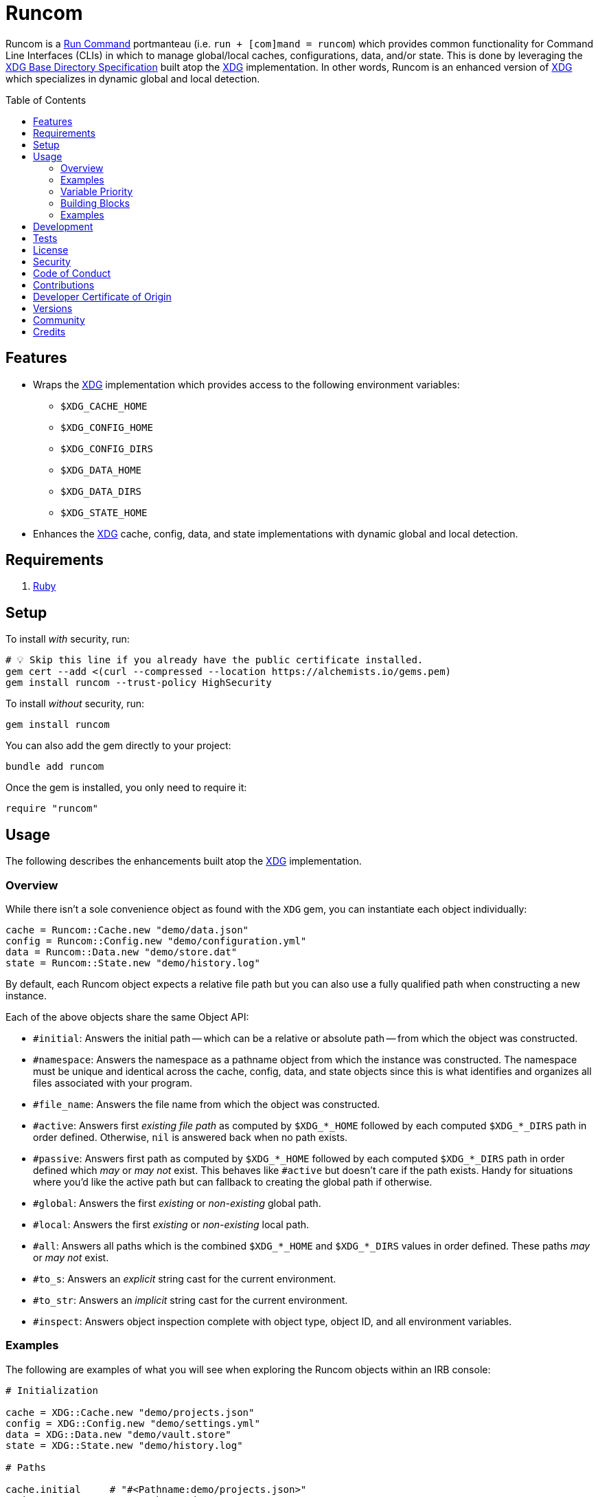 :toc: macro
:toclevels: 5
:figure-caption!:

:xdg_link: link:https://alchemists.io/projects/xdg[XDG]
:etcher_link: link:https://alchemists.io/projects/etcher[Etcher]

= Runcom

Runcom is a link:https://en.wikipedia.org/wiki/Run_commands[Run Command] portmanteau (i.e. `run + [com]mand = runcom`) which provides common functionality for Command Line Interfaces (CLIs) in which to manage global/local caches, configurations, data, and/or state. This is done by leveraging the https://standards.freedesktop.org/basedir-spec/basedir-spec-latest.html[XDG Base Directory Specification] built atop the {xdg_link} implementation. In other words, Runcom is an enhanced version of {xdg_link} which specializes in dynamic global and local detection.

toc::[]

== Features

* Wraps the {xdg_link} implementation which provides access to the following environment variables:
** `+$XDG_CACHE_HOME+`
** `+$XDG_CONFIG_HOME+`
** `+$XDG_CONFIG_DIRS+`
** `+$XDG_DATA_HOME+`
** `+$XDG_DATA_DIRS+`
** `+$XDG_STATE_HOME+`
* Enhances the {xdg_link} cache, config, data, and state implementations with dynamic global and local detection.

== Requirements

. https://www.ruby-lang.org[Ruby]

== Setup

To install _with_ security, run:

[source,bash]
----
# 💡 Skip this line if you already have the public certificate installed.
gem cert --add <(curl --compressed --location https://alchemists.io/gems.pem)
gem install runcom --trust-policy HighSecurity
----

To install _without_ security, run:

[source,bash]
----
gem install runcom
----

You can also add the gem directly to your project:

[source,bash]
----
bundle add runcom
----

Once the gem is installed, you only need to require it:

[source,ruby]
----
require "runcom"
----

== Usage

The following describes the enhancements built atop the {xdg_link} implementation.

=== Overview

While there isn’t a sole convenience object as found with the `XDG` gem, you can instantiate each object individually:

[source,ruby]
----
cache = Runcom::Cache.new "demo/data.json"
config = Runcom::Config.new "demo/configuration.yml"
data = Runcom::Data.new "demo/store.dat"
state = Runcom::State.new "demo/history.log"
----

By default, each Runcom object expects a relative file path but you can also use a fully qualified path when constructing a new instance.

Each of the above objects share the same Object API:

* `#initial`: Answers the initial path -- which can be a relative or absolute path -- from which the object was constructed.
* `#namespace`: Answers the namespace as a pathname object from which the instance was constructed. The namespace must be unique and identical across the cache, config, data, and state objects since this is what identifies and organizes all files associated with your program.
* `#file_name`: Answers the file name from which the object was constructed.
* `#active`: Answers first _existing file path_ as computed by `+$XDG_*_HOME+` followed by each computed `+$XDG_*_DIRS+` path in order defined. Otherwise, `nil` is answered back when no path exists.
* `#passive`: Answers first path as computed by `+$XDG_*_HOME+` followed by each computed `+$XDG_*_DIRS+` path in order defined which _may_ or _may not_ exist. This behaves like `#active`  but doesn't care if the path exists. Handy for situations where you'd like the active path but can  fallback to creating the global path if otherwise.
* `#global`: Answers the first _existing_ or _non-existing_ global path.
* `#local`: Answers the first _existing_ or _non-existing_ local path.
* `#all`: Answers all paths which is the combined `+$XDG_*_HOME+` and `+$XDG_*_DIRS+` values in order defined. These paths _may_ or _may not_ exist.
* `#to_s`: Answers an _explicit_ string cast for the current environment.
* `#to_str`: Answers an _implicit_ string cast for the current environment.
* `#inspect`: Answers object inspection complete with object type, object ID, and all environment variables.

=== Examples

The following are examples of what you will see when exploring the Runcom objects within an IRB console:

[source,ruby]
----
# Initialization

cache = XDG::Cache.new "demo/projects.json"
config = XDG::Config.new "demo/settings.yml"
data = XDG::Data.new "demo/vault.store"
state = XDG::State.new "demo/history.log"

# Paths

cache.initial     # "#<Pathname:demo/projects.json>"
cache.namespace   # "#<Pathname:demo>"
cache.file_name   # "#<Pathname:projects.json>"
cache.active      # nil
cache.passive     # "#<Pathname:/Users/demo/.cache/demo/projects.json>"
cache.global      # "#<Pathname:/Users/demo/.cache/demo/projects.json>"
cache.local       # "#<Pathname:/Users/demo/Engineering/OSS/runcom/.cache/demo/projects.json>"
cache.all         # ["#<Pathname:/Users/demo/Engineering/OSS/runcom/.cache/demo/projects.json>", "#<Pathname:/Users/demo/.cache/demo/projects.json>"]

config.initial    # "#<Pathname:demo/settings.yml>"
config.namespace  # "#<Pathname:demo>"
config.file_name  # "#<Pathname:settings.yml>"
config.active     # nil
config.passive    # "#<Pathname:/Users/demo/.config/demo/settings.yml>"
config.global     # "#<Pathname:/Users/demo/.config/demo/settings.yml>"
config.local      # "#<Pathname:/Users/demo/Engineering/OSS/runcom/.config/demo/settings.yml>"
config.all        # ["#<Pathname:/Users/demo/Engineering/OSS/runcom/.config/demo/settings.yml>", "#<Pathname:/Users/demo/.config/demo/settings.yml>", "#<Pathname:/etc/xdg/demo/settings.yml>"]

data.initial      # "#<Pathname:demo/vault.store>"
data.namespace    # "#<Pathname:demo>"
data.file_name    # "#<Pathname:vault.store>"
data.active       # nil
data.passive      # "#<Pathname:/Users/demo/.local/share/demo/vault.store>"
data.global       # "#<Pathname:/Users/demo/.local/share/demo/vault.store>"
data.local        # "#<Pathname:/Users/demo/Engineering/OSS/runcom/.local/share/demo/vault.store>"
data.all          # ["#<Pathname:/Users/demo/Engineering/OSS/runcom/.local/share/demo/vault.store>", "#<Pathname:/Users/demo/.local/share/demo/vault.store>", "#<Pathname:/usr/local/share/demo/vault.store>", "#<Pathname:/usr/share/demo/vault.store>"]

state.initial     # "#<Pathname:demo/history.log>"
state.namespace   # "#<Pathname:demo>"
state.file_name   # "#<Pathname:history.log>"
state.active      # nil
state.passive     # "#<Pathname:/Users/demo/.local/state/demo/history.log>"
state.global      # "#<Pathname:/Users/demo/.local/state/demo/history.log>"
state.local       # "#<Pathname:/Users/demo/Engineering/OSS/runcom/.local/state/demo/history.log>"
state.all         # ["#<Pathname:/Users/demo/Engineering/OSS/runcom/.local/state/demo/history.log>", "#<Pathname:/Users/demo/.local/state/demo/history.log>"]

# Casts (explicit and implicit)

cache.to_s        # "XDG_CACHE_HOME=/Users/demo/Engineering/OSS/runcom/.cache:/Users/demo/.cache"
config.to_s       # "XDG_CONFIG_HOME=/Users/demo/Engineering/OSS/runcom/.config:/Users/demo/.config XDG_CONFIG_DIRS=/etc/xdg"
data.to_s         # "XDG_DATA_HOME=/Users/demo/Engineering/OSS/runcom/.local/share:/Users/demo/.local/share XDG_DATA_DIRS=/usr/local/share:/usr/share"
state.to_s        # "XDG_STATE_HOME=/Users/demo/Engineering/OSS/runcom/.local/state:/Users/demo/.local/state"

cache.to_str      # "XDG_CACHE_HOME=/Users/demo/Engineering/OSS/runcom/.cache:/Users/demo/.cache"
config.to_str     # "XDG_CONFIG_HOME=/Users/demo/Engineering/OSS/runcom/.config:/Users/demo/.config XDG_CONFIG_DIRS=/etc/xdg"
data.to_str       # "XDG_DATA_HOME=/Users/demo/Engineering/OSS/runcom/.local/share:/Users/demo/.local/share XDG_DATA_DIRS=/usr/local/share:/usr/share"
state.to_str      # "XDG_STATE_HOME=/Users/demo/Engineering/OSS/runcom/.local/state:/Users/demo/.local/state"

# Inspection

cache.inspect     # "#<Runcom::Cache:2040 XDG_CACHE_HOME=/Users/demo/Engineering/OSS/runcom/.cache:/Users/demo/.cache>"
config.inspect    # "#<Runcom::Config:2060 XDG_CONFIG_HOME=/Users/demo/Engineering/OSS/runcom/.config:/Users/demo/.config XDG_CONFIG_DIRS=/etc/xdg>"
data.inspect      # "#<Runcom::Data:2080 XDG_DATA_HOME=/Users/demo/Engineering/OSS/runcom/.local/share:/Users/demo/.local/share XDG_DATA_DIRS=/usr/local/share:/usr/share>"
state.inspect     # "#<Runcom::State:2100 XDG_STATE_HOME=/Users/demo/Engineering/OSS/runcom/.local/state:/Users/demo/.local/state>"
----

=== Variable Priority

Path precedence is determined in the following order (with the first taking highest priority):

. *Local Configuration*: If a `+$XDG_*_HOME+` or `+$XDG_*_DIRS+` path relative to the
  current working directory is detected, it will take precedence over the global configuration.
  This is the same behavior as found in Git where the local `.git/config` takes precedence over the
  global `$HOME/.gitconfig`.
. *Global Configuration*: When a local configuration isn’t found, the global configuration is used
  as defined by the _XDG Base Directory Specification_.

=== Building Blocks

While {xdg_link} and Runcom are powerful in their own right, a great building block you can add on top of this gem is the {etcher_link} gem which loads, transforms, validates, and produces structured data from raw Runcom information. For more sophisticated applications, this synergetic coupling of `XDG + Runcom + Etcher` makes for nicely designed architectures.

=== Examples

Examples of gems built atop this gem are:

* link:https://alchemists.io/projects/rubysmith[Rubysmith]: A command line interface for
  smithing Ruby projects.
* link:https://alchemists.io/projects/gemsmith[Gemsmith]: A command line interface for smithing
  new Ruby gems.
* link:https://alchemists.io/projects/hanamismith[Hanamismith]: A command line interface for smithing link:https://hanamirb.org[Hanami] projects.
* link:https://alchemists.io/projects/git-lint[Git Lint]: Enforces consistent Git commits.
* link:https://alchemists.io/projects/milestoner[Milestoner]: A command line interface for
  releasing Git repository milestones.
* link:https://alchemists.io/projects/pennyworth[Pennyworth]: A command line interface that
  enhances and extends link:https://www.alfredapp.com[Alfred] with Ruby support.
* link:https://alchemists.io/projects/pragmater[Pragmater]: A command line interface for
  managing/formatting source file pragma comments.
* link:https://alchemists.io/projects/sublime_text_kit[Sublime Text Kit]: A command line
  interface for managing Sublime Text metadata.
* link:https://alchemists.io/projects/tocer[Tocer]: A command line interface for generating
  Markdown table of contents.

== Development

To contribute, run:

[source,bash]
----
git clone https://github.com/bkuhlmann/runcom
cd runcom
bin/setup
----

You can also use the IRB console for direct access to all objects:

[source,bash]
----
bin/console
----

Lastly, there is a `bin/demo` script which displays default functionality for quick visual reference. This is the same script used to generate the usage examples shown at the top of this document.

[source,bash]
----
bin/demo
----

== Tests

To test, run:

[source,bash]
----
bin/rake
----

== link:https://alchemists.io/policies/license[License]

== link:https://alchemists.io/policies/security[Security]

== link:https://alchemists.io/policies/code_of_conduct[Code of Conduct]

== link:https://alchemists.io/policies/contributions[Contributions]

== link:https://alchemists.io/policies/developer_certificate_of_origin[Developer Certificate of Origin]

== link:https://alchemists.io/projects/runcom/versions[Versions]

== link:https://alchemists.io/community[Community]

== Credits

* Built with link:https://alchemists.io/projects/gemsmith[Gemsmith].
* Engineered by link:https://alchemists.io/team/brooke_kuhlmann[Brooke Kuhlmann].
